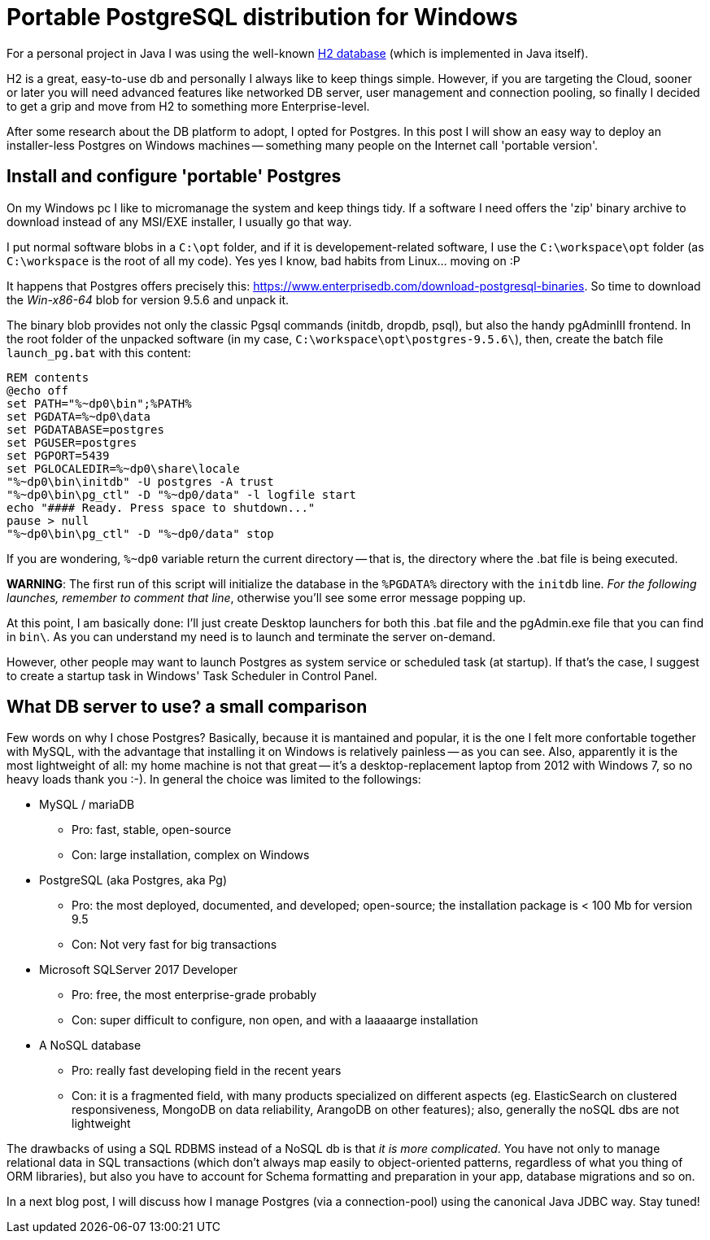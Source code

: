= Portable PostgreSQL distribution for Windows

:hp-tags: Postgres, Windows

For a personal project in Java I was using the well-known http://www.h2database.com/html/main.html[H2 database] (which is implemented in Java itself).

H2 is a great, easy-to-use db and personally I always like to keep things simple. However, if you are targeting the Cloud, sooner or later you will need advanced features like  networked DB server, user management and  connection pooling, so finally I decided to get a grip and move from H2 to something more Enterprise-level.

After some research about the DB platform to adopt, I opted for Postgres. In this post I will show an easy way to deploy an installer-less Postgres on Windows machines -- something many people on the Internet call 'portable version'. 

== Install and configure 'portable' Postgres
On my Windows pc I like to micromanage the system and keep things tidy. If a software I need offers the 'zip' binary archive to download instead of any MSI/EXE installer, I usually go that way.

I put normal software blobs in a `C:\opt` folder, and if it is developement-related software, I use the  `C:\workspace\opt` folder (as `C:\workspace` is the root of all my code). Yes yes I know, bad habits from Linux... moving on :P

It happens that Postgres offers precisely this: https://www.enterprisedb.com/download-postgresql-binaries. So time to download the _Win-x86-64_ blob for version 9.5.6 and unpack it.

The binary blob provides not only the classic Pgsql commands (initdb, dropdb, psql), but also the handy pgAdminIII frontend. In the root folder of the unpacked software (in my case, `C:\workspace\opt\postgres-9.5.6\`), then, create the batch file `launch_pg.bat` with this content:

```
REM contents
@echo off
set PATH="%~dp0\bin";%PATH%
set PGDATA=%~dp0\data
set PGDATABASE=postgres
set PGUSER=postgres
set PGPORT=5439
set PGLOCALEDIR=%~dp0\share\locale
"%~dp0\bin\initdb" -U postgres -A trust
"%~dp0\bin\pg_ctl" -D "%~dp0/data" -l logfile start
echo "#### Ready. Press space to shutdown..."
pause > null
"%~dp0\bin\pg_ctl" -D "%~dp0/data" stop
```

If you are wondering, `%~dp0` variable return the current directory -- that is, the directory where the .bat file is being executed.

*WARNING*: The first run of this script will initialize the database in the `%PGDATA%` directory with the `initdb` line. _For the following launches, remember to comment that line_, otherwise you'll see some error message popping up.

At this point, I am basically done: I'll just create Desktop launchers for both this .bat file and the pgAdmin.exe file that you can find in `bin\`. As you can understand my need is to launch and terminate the server on-demand.

However, other people may want to launch Postgres as system service or scheduled task (at startup). If that's the case, I suggest to create a startup task in Windows' Task Scheduler in Control Panel.

== What DB server to use? a small comparison
Few words on why I chose Postgres? Basically, because it is mantained and popular, it is the one I felt more confortable together with MySQL, with the advantage that installing it on Windows is relatively painless -- as you can see. Also, apparently it is the most lightweight of all: my home machine is not that great -- it's a desktop-replacement laptop from 2012 with Windows 7, so no heavy loads thank you :-).
In general the choice was limited to the followings:

* MySQL / mariaDB
** Pro: fast, stable, open-source
** Con: large installation, complex on Windows
* PostgreSQL (aka Postgres, aka Pg)
** Pro: the most deployed, documented, and developed; open-source; the installation package is < 100 Mb for version 9.5
** Con: Not very fast for big transactions
* Microsoft SQLServer 2017 Developer
** Pro: free, the most enterprise-grade probably
** Con: super difficult to configure, non open, and with a laaaaarge installation
* A NoSQL database
** Pro: really fast developing field in the recent years
** Con: it is a fragmented field, with many products specialized on different aspects (eg. ElasticSearch on clustered responsiveness, MongoDB on data reliability, ArangoDB on other features); also, generally the noSQL dbs are not lightweight

The drawbacks of using a SQL RDBMS instead of a NoSQL db is that _it is more complicated_. You have not only to manage relational data in SQL transactions (which don't always map easily to object-oriented patterns, regardless of what you thing of ORM libraries), but also you have to account for Schema formatting and preparation in your app, database migrations and so on.

In a next blog post, I will discuss how I manage Postgres (via a connection-pool) using the canonical Java JDBC way. Stay tuned!
